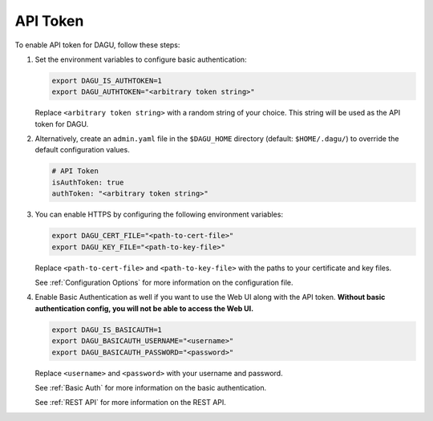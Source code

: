 .. _API Token:

API Token
=====================

.. contents::
    :local:

To enable API token for DAGU, follow these steps:

#. Set the environment variables to configure basic authentication:
  
   .. code-block:: bash
  
       export DAGU_IS_AUTHTOKEN=1
       export DAGU_AUTHTOKEN="<arbitrary token string>"
  
   Replace ``<arbitrary token string>`` with a random string of your choice. This string will be used as the API token for DAGU.

#. Alternatively, create an ``admin.yaml`` file in the ``$DAGU_HOME`` directory (default: ``$HOME/.dagu/``) to override the default configuration values.

   .. code-block:: yaml
  
       # API Token
       isAuthToken: true
       authToken: "<arbitrary token string>"

#. You can enable HTTPS by configuring the following environment variables:

   .. code-block:: bash
  
       export DAGU_CERT_FILE="<path-to-cert-file>"
       export DAGU_KEY_FILE="<path-to-key-file>"
  
   Replace ``<path-to-cert-file>`` and ``<path-to-key-file>`` with the paths to your certificate and key files.

   See :ref:`Configuration Options` for more information on the configuration file.

#. Enable Basic Authentication as well if you want to use the Web UI along with the API token. **Without basic authentication config, you will not be able to access the Web UI.**

   .. code-block:: bash
  
       export DAGU_IS_BASICAUTH=1
       export DAGU_BASICAUTH_USERNAME="<username>"
       export DAGU_BASICAUTH_PASSWORD="<password>"
  
   Replace ``<username>`` and ``<password>`` with your username and password.

   See :ref:`Basic Auth` for more information on the basic authentication.

   See :ref:`REST API` for more information on the REST API.
